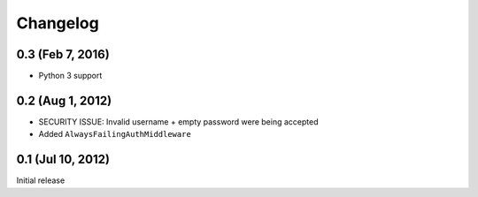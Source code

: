 Changelog
=========

0.3 (Feb 7, 2016)
-----------------
* Python 3 support

0.2 (Aug 1, 2012)
-----------------
* SECURITY ISSUE: Invalid username + empty password were being accepted
* Added ``AlwaysFailingAuthMiddleware``

0.1 (Jul 10, 2012)
------------------
Initial release
